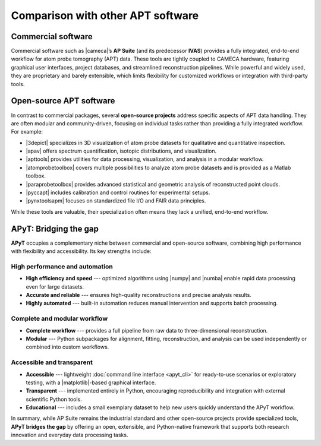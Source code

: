 Comparison with other APT software
==================================

Commercial software
-------------------

Commercial software such as |cameca|’s **AP Suite** (and its predecessor
**IVAS**) provides a fully integrated, end-to-end workflow for atom probe
tomography (APT) data. These tools are tightly coupled to CAMECA hardware,
featuring graphical user interfaces, project databases, and streamlined
reconstruction pipelines. While powerful and widely used, they are proprietary
and barely extensible, which limits flexibility for customized workflows or
integration with third-party tools.


Open-source APT software
------------------------

In contrast to commercial packages, several **open-source projects** address
specific aspects of APT data handling. They are often modular and
community-driven, focusing on individual tasks rather than providing a fully
integrated workflow. For example:

- |3depict| specializes in 3D visualization of atom probe datasets for
  qualitative and quantitative inspection.
- |apav| offers spectrum quantification, isotopic distributions, and
  visualization.
- |apttools| provides utilities for data processing, visualization, and analysis
  in a modular workflow.
- |atomprobetoolbox| covers multiple possibilities to analyze atom probe
  datasets and is provided as a Matlab toolbox.
- |paraprobetoolbox| provides advanced statistical and geometric analysis of
  reconstructed point clouds.
- |pyccapt| includes calibration and control routines for experimental setups.
- |pynxtoolsapm| focuses on standardized file I/O and FAIR data principles.


While these tools are valuable, their specialization often means they lack a
unified, end-to-end workflow.


APyT: Bridging the gap
----------------------

**APyT** occupies a complementary niche between commercial and open-source
software, combining high performance with flexibility and accessibility. Its key
strengths include:


High performance and automation
^^^^^^^^^^^^^^^^^^^^^^^^^^^^^^^

- **High efficiency and speed** --- optimized algorithms using |numpy| and
  |numba| enable rapid data processing even for large datasets.
- **Accurate and reliable** --- ensures high-quality reconstructions and precise
  analysis results.
- **Highly automated** --- built-in automation reduces manual intervention and
  supports batch processing.


Complete and modular workflow
^^^^^^^^^^^^^^^^^^^^^^^^^^^^^

- **Complete workflow** --- provides a full pipeline from raw data to
  three-dimensional reconstruction.
- **Modular** --- Python subpackages for alignment, fitting, reconstruction, and
  analysis can be used independently or combined into custom workflows.


Accessible and transparent
^^^^^^^^^^^^^^^^^^^^^^^^^^

- **Accessible** --- lightweight :doc:`command line interface <apyt_cli>` for
  ready-to-use scenarios or exploratory testing, with a |matplotlib|-based
  graphical interface.
- **Transparent** --- implemented entirely in Python, encouraging
  reproducibility and integration with external scientific Python tools.
- **Educational** --- includes a small exemplary dataset to help new users
  quickly understand the APyT workflow.

In summary, while AP Suite remains the industrial standard and other open-source
projects provide specialized tools, **APyT bridges the gap** by offering an
open, extensible, and Python-native framework that supports both research
innovation and everyday data processing tasks.


.. |3depict| raw:: html

    <b><a href="https://threedepict.sourceforge.net/" target="_blank">3Depict</a>
    </b>

.. |apav| raw:: html

    <b><a href="https://apav.readthedocs.io/en/latest/index.html"
    target="_blank">APAV (Atom Probe Analysis and Visualization)</a></b>

.. |apttools| raw:: html

    <b><a href="https://apttools.sourceforge.io/" target="_blank">APTTools</a>
    </b>

.. |atomprobetoolbox| raw:: html

    <b><a href="https://github.com/peterfelfer/Atom-Probe-Toolbox"
    target="_blank">Atom Probe Toolbox</a></b>

.. |cameca| raw:: html

    <a href="https://www.cameca.com/" target="_blank">Cameca</a>

.. |matplotlib| raw:: html

    <a href="https://matplotlib.org/" target="_blank">Matplotlib</a>

.. |numba| raw:: html

    <a href="https://numba.pydata.org/" target="_blank">Numba</a>

.. |numpy| raw:: html

    <a href="https://numpy.org/" target="_blank">NumPy</a>

.. |paraprobetoolbox| raw:: html

    <b><a href="https://paraprobe-toolbox.readthedocs.io/en/main/"
    target="_blank">paraprobe-toolbox</a></b>

.. |pyccapt| raw:: html

    <b><a href="https://pyccapt.readthedocs.io/en/latest/" target="_blank">
    PyCCAPT</a></b>

.. |pynxtoolsapm| raw:: html

    <b><a href="https://fairmat-nfdi.github.io/pynxtools-apm/" target="_blank">
    pynxtools-apm</a></b>
